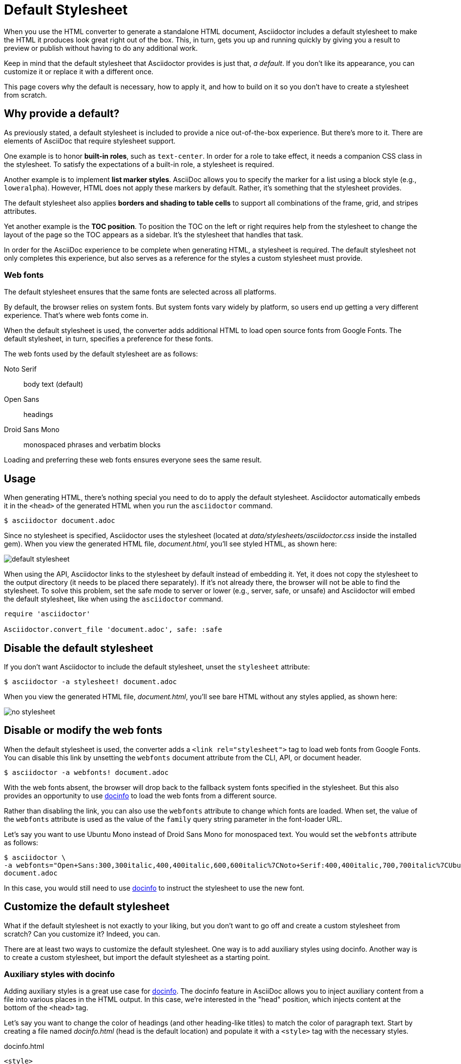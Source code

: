 ////
.TODO
* add more xrefs
* screenshot showing it in action (we need a good example document for when we need to make these screenshots)
* link to themes based on the default stylesheet
////
= Default Stylesheet

When you use the HTML converter to generate a standalone HTML document, Asciidoctor includes a default stylesheet to make the HTML it produces look great right out of the box.
This, in turn, gets you up and running quickly by giving you a result to preview or publish without having to do any additional work.

Keep in mind that the default stylesheet that Asciidoctor provides is just that, _a default_.
If you don't like its appearance, you can customize it or replace it with a different once.

This page covers why the default is necessary, how to apply it, and how to build on it so you don't have to create a stylesheet from scratch.

== Why provide a default?

As previously stated, a default stylesheet is included to provide a nice out-of-the-box experience.
But there's more to it.
There are elements of AsciiDoc that require stylesheet support.

One example is to honor *built-in roles*, such as `text-center`.
In order for a role to take effect, it needs a companion CSS class in the stylesheet.
To satisfy the expectations of a built-in role, a stylesheet is required.

Another example is to implement *list marker styles*.
AsciiDoc allows you to specify the marker for a list using a block style (e.g., `loweralpha`).
However, HTML does not apply these markers by default.
Rather, it's something that the stylesheet provides.

The default stylesheet also applies *borders and shading to table cells* to support all combinations of the frame, grid, and stripes attributes.

Yet another example is the *TOC position*.
To position the TOC on the left or right requires help from the stylesheet to change the layout of the page so the TOC appears as a sidebar.
It's the stylesheet that handles that task.

In order for the AsciiDoc experience to be complete when generating HTML, a stylesheet is required.
The default stylesheet not only completes this experience, but also serves as a reference for the styles a custom stylesheet must provide.

=== Web fonts

The default stylesheet ensures that the same fonts are selected across all platforms.

By default, the browser relies on system fonts.
But system fonts vary widely by platform, so users end up getting a very different experience.
That's where web fonts come in.

When the default stylesheet is used, the converter adds additional HTML to load open source fonts from Google Fonts.
The default stylesheet, in turn, specifies a preference for these fonts.

The web fonts used by the default stylesheet are as follows:

Noto Serif:: body text (default)
Open Sans:: headings
Droid Sans Mono:: monospaced phrases and verbatim blocks

Loading and preferring these web fonts ensures everyone sees the same result.

== Usage

When generating HTML, there's nothing special you need to do to apply the default stylesheet.
Asciidoctor automatically embeds it in the `<head>` of the generated HTML when you run the `asciidoctor` command.

 $ asciidoctor document.adoc

Since no stylesheet is specified, Asciidoctor uses the stylesheet (located at [.path]_data/stylesheets/asciidoctor.css_ inside the installed gem).
When you view the generated HTML file, [.path]_document.html_, you'll see styled HTML, as shown here:

image::default-stylesheet.png[]

When using the API, Asciidoctor links to the stylesheet by default instead of embedding it.
Yet, it does not copy the stylesheet to the output directory (it needs to be placed there separately).
If it's not already there, the browser will not be able to find the stylesheet.
To solve this problem, set the safe mode to server or lower (e.g., server, safe, or unsafe) and Asciidoctor will embed the default stylesheet, like when using the `asciidoctor` command.

[source,ruby]
----
require 'asciidoctor'

Asciidoctor.convert_file 'document.adoc', safe: :safe
----

== Disable the default stylesheet

If you don't want Asciidoctor to include the default stylesheet, unset the `stylesheet` attribute:

 $ asciidoctor -a stylesheet! document.adoc

When you view the generated HTML file, [.path]_document.html_, you'll see bare HTML without any styles applied, as shown here:

image::no-stylesheet.png[]

== Disable or modify the web fonts

When the default stylesheet is used, the converter adds a `<link rel="stylesheet">` tag to load web fonts from Google Fonts.
You can disable this link by unsetting the `webfonts` document attribute from the CLI, API, or document header.

 $ asciidoctor -a webfonts! document.adoc

With the web fonts absent, the browser will drop back to the fallback system fonts specified in the stylesheet.
But this also provides an opportunity to use <<customize-docinfo,docinfo>> to load the web fonts from a different source.

Rather than disabling the link, you can also use the `webfonts` attribute to change which fonts are loaded.
When set, the value of the `webfonts` attribute is used as the value of the `family` query string parameter in the font-loader URL.

Let's say you want to use Ubuntu Mono instead of Droid Sans Mono for monospaced text.
You would set the `webfonts` attribute as follows:

 $ asciidoctor \
 -a webfonts="Open+Sans:300,300italic,400,400italic,600,600italic%7CNoto+Serif:400,400italic,700,700italic%7CUbuntu+Mono:400" \
 document.adoc

In this case, you would still need to use <<customize-docinfo,docinfo>> to instruct the stylesheet to use the new font.

== Customize the default stylesheet

What if the default stylesheet is not exactly to your liking, but you don't want to go off and create a custom stylesheet from scratch?
Can you customize it?
Indeed, you can.

There are at least two ways to customize the default stylesheet.
One way is to add auxiliary styles using docinfo.
Another way is to create a custom stylesheet, but import the default stylesheet as a starting point.

[#customize-docinfo]
=== Auxiliary styles with docinfo

Adding auxiliary styles is a great use case for xref:ROOT:docinfo.adoc[docinfo].
The docinfo feature in AsciiDoc allows you to inject auxiliary content from a file into various places in the HTML output.
In this case, we're interested in the "head" position, which injects content at the bottom of the `<head>` tag.

Let's say you want to change the color of headings (and other heading-like titles) to match the color of paragraph text.
Start by creating a file named [.path]_docinfo.html_ (head is the default location) and populate it with a `<style>` tag with the necessary styles.

.docinfo.html
[source,html]
----
<style>
h1, h2, h3, h4, h5, h6, #toctitle,
.sidebarblock > .content > .title {
  color: rgba(0, 0, 0, 0.8);
}
</style>
----

Now tell Asciidoctor to look for and load the docinfo file using the `docinfo` attribute:

 $ asciidoctor -a docinfo=shared document.adoc

The `<style>` tag in your docinfo file will be inserted directly below the default stylesheet in the generated HTML.

[#customize-extend]
=== Extend the default stylesheet

Instead of writing a custom stylesheet from scratch, you can import the default stylesheet and add overrides for any styles you want to change (leveraging the cascading nature of CSS).
This is also a good way to use the default stylesheet, but load web fonts from a different CDN.

Let's again change the color of headings (and other heading-like titles) to match the color of paragraph text.
Start by creating a stylesheet named [.path]_my-asciidoctor.css_ and adding an `@import` declaration that references the default stylesheet and the web fonts it uses (which are not included in the source of the default stylesheet).
We'll use a CDN to pull it directly out of the repository, but you can put it anywhere the browser can access it.
Then add your overrides below those declarations.

[source,css,subs=attributes+]
----
@import "https://fonts.googleapis.com/css?family=Open+Sans:300,300italic,400,400italic,600,600italic%7CNoto+Serif:400,400italic,700,700italic%7CDroid+Sans+Mono:400,700";
@import "https://cdn.jsdelivr.net/gh/asciidoctor/asciidoctor@{page-component-version}/data/stylesheets/asciidoctor-default.css";

h1, h2, h3, h4, h5, h6, #toctitle,
.sidebarblock > .content > .title {
  color: rgba(0, 0, 0, 0.8);
}
----

Now tell Asciidoctor to use your custom stylesheet instead of the default one:

 $ asciidoctor -a stylesheet=my-asciidoctor.css document.adoc

Asciidoctor will embed the contents of your custom stylesheet instead of the default one.
However, it will not embed the contents of the default stylesheet, so the browser is still going to go out and fetch it.

== Are there different themes?

The default stylesheet does not provide different themes.
However, you can find stylesheets with different themes in the https://github.com/darshandsoni/asciidoctor-skins[Asciidoctor Skins^] project.
These stylesheets take the approach of loading the default stylesheet (from a CDN), then overlaying additional styles to create a variety of themes.

To learn more about managing and applying stylesheets, see xref:manage-stylesheets.adoc[].
